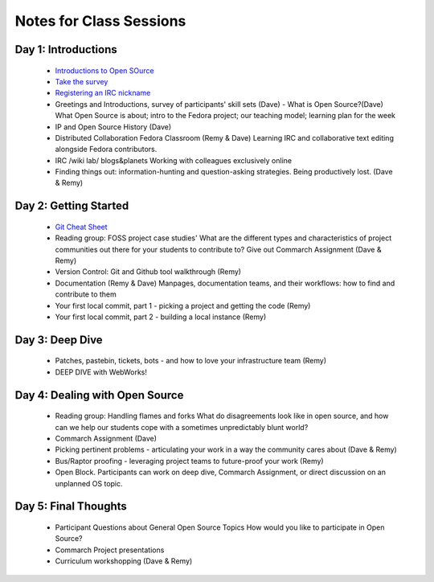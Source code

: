 Notes for Class Sessions
========================

Day 1:  Introductions
-----------------------------

 - `Introductions to Open SOurce <http://teachingopensource.org/index.php/RIT/Wiki_introduction>`_
 - `Take the survey <https://clipboard.rit.edu/take.cfm?sid=76B5A38F>`_
 - `Registering an IRC nickname <labs/irc>`_

 - Greetings and Introductions, survey of participants' skill sets (Dave)
   - What is Open Source?(Dave) What Open Source is about; intro to the Fedora project; our teaching model; learning plan for the week
 - IP and Open Source History (Dave)
 - Distributed Collaboration Fedora Classroom (Remy & Dave) Learning IRC and collaborative text editing alongside Fedora contributors.
 - IRC /wiki lab/ blogs&planets Working with colleagues exclusively online
 - Finding things out: information-hunting and question-asking strategies. Being productively lost. (Dave & Remy)


Day 2:  Getting Started
---------------------------------------

 - `Git Cheat Sheet <http://byte.kde.org/~zrusin/git/git-cheat-sheet-medium.png>`_

 - Reading group: FOSS project case studies' What are the different types and characteristics of project communities out there for your students to contribute to? Give out Commarch Assignment (Dave & Remy)
 - Version Control: Git and Github tool walkthrough (Remy)
 - Documentation (Remy & Dave) Manpages, documentation teams, and their workflows: how to find and contribute to them
 - Your first local commit, part 1 - picking a project and getting the code (Remy)
 - Your first local commit, part 2 - building a local instance (Remy)

Day 3:  Deep Dive
------------------------------------

 - Patches, pastebin, tickets, bots - and how to love your infrastructure team (Remy)
 - DEEP DIVE with WebWorks!

Day 4:  Dealing with Open Source
--------------------------------------------

 - Reading group: Handling flames and forks What do disagreements look like in open source, and how can we help our students cope with a sometimes unpredictably blunt world?
 - Commarch Assignment (Dave)
 - Picking pertinent problems - articulating your work in a way the community cares about (Dave & Remy)
 - Bus/Raptor proofing - leveraging project teams to future-proof your work (Remy)
 - Open Block. Participants can work on deep dive, Commarch Assignment, or direct discussion on an unplanned OS topic.

Day 5:  Final Thoughts
-------------------------

 - Participant Questions about General Open Source Topics How would you like to participate in Open Source?
 - Commarch Project presentations
 - Curriculum workshopping (Dave & Remy)
